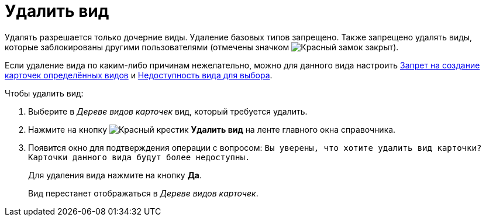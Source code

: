 = Удалить вид

Удалять разрешается только дочерние виды. Удаление базовых типов запрещено. Также запрещено удалять виды, которые заблокированы другими пользователями (отмечены значком image:ROOT:buttons/locked-red-contour.png[Красный замок закрыт]).

Если удаление вида по каким-либо причинам нежелательно, можно для данного вида настроить xref:card-kinds:general-forbid-card.adoc[Запрет на создание карточек определённых видов] и xref:card-kinds:general-hide-kind.adoc[Недоступность вида для выбора].

.Чтобы удалить вид:
. Выберите в _Дереве видов карточек_ вид, который требуется удалить.
. Нажмите на кнопку image:ROOT:buttons/x-red.png[Красный крестик] *Удалить вид* на ленте главного окна справочника.
. Появится окно для подтверждения операции с вопросом: `Вы уверены, что хотите удалить вид карточки? Карточки данного вида будут более недоступны.`
+
Для удаления вида нажмите на кнопку *Да*.
+
Вид перестанет отображаться в _Дереве видов карточек_.
